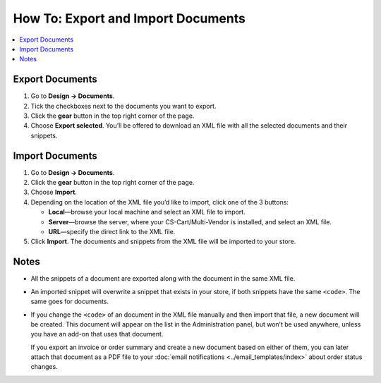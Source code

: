 ***********************************
How To: Export and Import Documents
***********************************

.. contents::
   :backlinks: none
   :local:

.. image:: img/document_export_and_import.png
    :align: center
    :alt: Use the gear button to export and import documents.

================
Export Documents
================

1. Go to **Design → Documents**.

2. Tick the checkboxes next to the documents you want to export.

3. Click the **gear** button in the top right corner of the page.

4. Choose **Export selected**. You’ll be offered to download an XML file with all the selected documents and their snippets.

================
Import Documents
================

1. Go to **Design → Documents**.

2. Click the **gear** button in the top right corner of the page.

3. Choose **Import**.

4. Depending on the location of the XML file you’d like to import, click one of the 3 buttons:

   * **Local**—browse your local machine and select an XML file to import.

   * **Server**—browse the server, where your CS-Cart/Multi-Vendor is installed, and select an XML file.

   * **URL**—specify the direct link to the XML file.

5. Click **Import**. The documents and snippets from the XML file will be imported to your store.

.. image:: img/select_xml.png
    :align: center
    :alt: Choosing the XML file to import.

=====
Notes
=====

* All the snippets of a document are exported along with the document in the same XML file.

* An imported snippet will overwrite a snippet that exists in your store, if both snippets have the same ``<code>``. The same goes for documents.

* If you change the ``<code>`` of an document in the XML file manually and then import that file, a new document will be created. This document will appear on the list in the Administration panel, but won’t be used anywhere, unless you have an add-on that uses that document.

  If you export an invoice or order summary and create a new document based on either of them, you can later attach that document as a PDF file to your :doc:`email notifications <../email_templates/index>` about order status changes.
